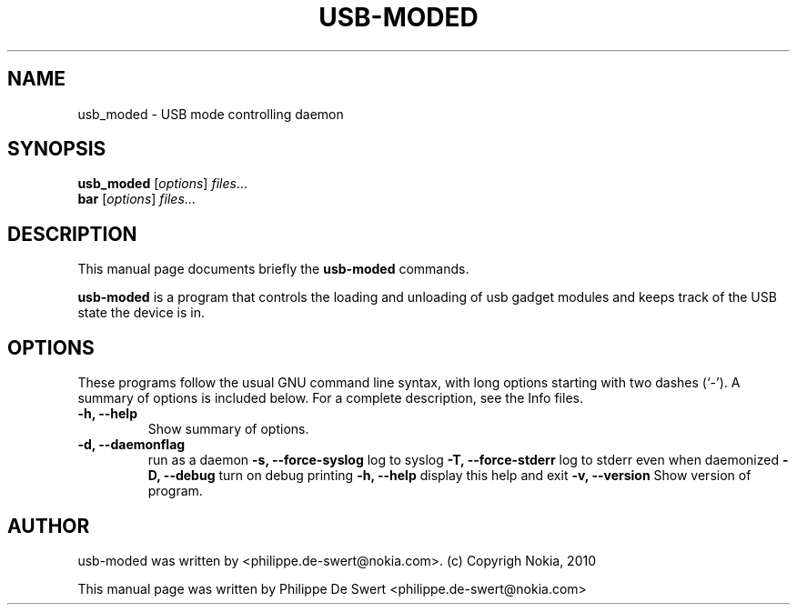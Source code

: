 .\"                                      Hey, EMACS: -*- nroff -*-
.\" First parameter, NAME, should be all caps
.\" Second parameter, SECTION, should be 1-8, maybe w/ subsection
.\" other parameters are allowed: see man(7), man(1)
.TH USB-MODED SECTION "March  9, 2010"
.\" Please adjust this date whenever revising the manpage.
.\"
.\" Some roff macros, for reference:
.\" .nh        disable hyphenation
.\" .hy        enable hyphenation
.\" .ad l      left justify
.\" .ad b      justify to both left and right margins
.\" .nf        disable filling
.\" .fi        enable filling
.\" .br        insert line break
.\" .sp <n>    insert n+1 empty lines
.\" for manpage-specific macros, see man(7)
.SH NAME
usb_moded \- USB mode controlling daemon
.SH SYNOPSIS
.B usb_moded
.RI [ options ] " files" ...
.br
.B bar
.RI [ options ] " files" ...
.SH DESCRIPTION
This manual page documents briefly the
.B usb-moded
commands.
.PP
.\" TeX users may be more comfortable with the \fB<whatever>\fP and
.\" \fI<whatever>\fP escape sequences to invode bold face and italics,
.\" respectively.
\fBusb-moded\fP is a program that controls the loading and unloading of usb gadget modules and
keeps track of the USB state the device is in.
.SH OPTIONS
These programs follow the usual GNU command line syntax, with long
options starting with two dashes (`-').
A summary of options is included below.
For a complete description, see the Info files.
.TP
.B \-h, \-\-help
Show summary of options.
.TP
.B \-d, \-\-daemonflag
run as a daemon
.B \-s, \-\-force-syslog  
log to syslog
.B \-T, \-\-force-stderr  
log to stderr even when daemonized
.B \-D, \-\-debug
turn on debug printing
.B \-h, \-\-help          
display this help and exit
.B \-v, \-\-version
Show version of program.
.br
.SH AUTHOR
usb-moded was written by <philippe.de-swert@nokia.com>.
(c) Copyrigh Nokia, 2010
.PP
This manual page was written by Philippe De Swert <philippe.de-swert@nokia.com>
